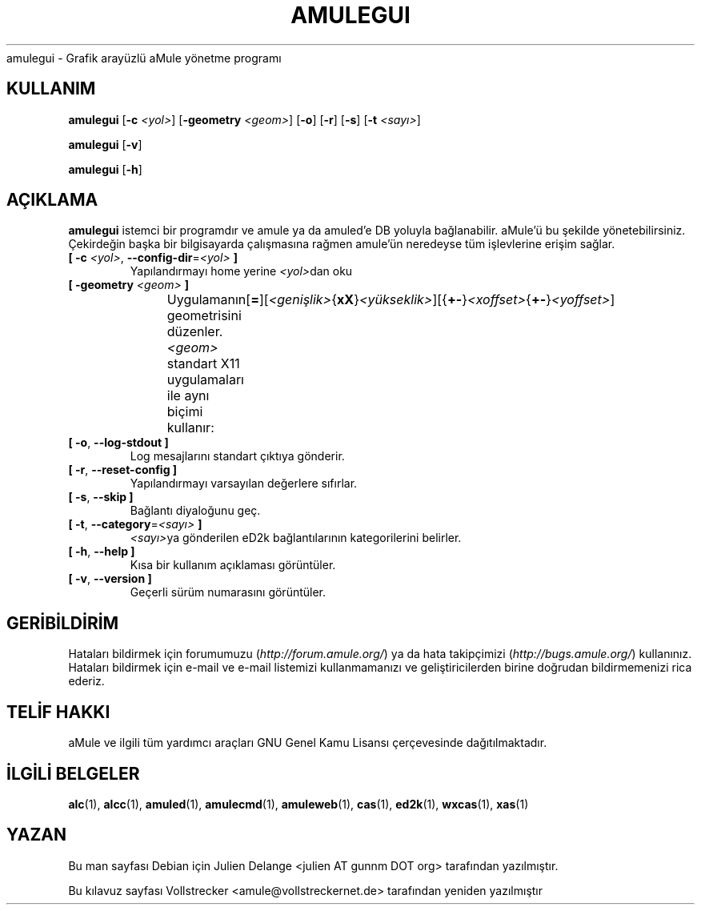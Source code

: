 .\"*******************************************************************
.\"
.\" This file was generated with po4a. Translate the source file.
.\"
.\"*******************************************************************
.TH AMULEGUI 1 "Kasım 2011" "aMuleGUI v2.3.1" aMuleGUI
.als B_untranslated B
.als RB_untranslated RB
.als unstranslated " "
amulegui \- Grafik arayüzlü aMule yönetme programı
.SH KULLANIM
.B_untranslated amulegui
[\fB\-c\fP \fI<yol>\fP] [\fB\-geometry\fP \fI<geom>\fP]
.RB_untranslated [ \-o ]
.RB_untranslated [ \-r ]
.RB_untranslated [ \-s ]
[\fB\-t\fP \fI<sayı>\fP]

.B_untranslated amulegui
.RB_untranslated [ \-v ]

.B_untranslated amulegui
.RB_untranslated [ \-h ]
.SH AÇIKLAMA
\fBamulegui\fP istemci bir programdır ve amule ya da amuled'e DB yoluyla
bağlanabilir. aMule'ü bu şekilde yönetebilirsiniz. Çekirdeğin başka bir
bilgisayarda çalışmasına rağmen amule'ün neredeyse tüm işlevlerine erişim
sağlar.
.TP 
\fB[ \-c\fP \fI<yol>\fP, \fB\-\-config\-dir\fP=\fI<yol>\fP \fB]\fP
Yapılandırmayı home yerine \fI<yol>\fPdan oku
.TP 
\fB[ \-geometry \fP\fI<geom>\fP \fB]\fP
Uygulamanın geometrisini düzenler. \fI<geom>\fP standart X11
uygulamaları ile aynı biçimi
kullanır:	[\fB=\fP][\fI<genişlik>\fP{\fBxX\fP}\fI<yükseklik>\fP][{\fB+\-\fP}\fI<xoffset>\fP{\fB+\-\fP}\fI<yoffset>\fP]
.TP 
.B_untranslated [ \-o\fR, \fB\-\-log\-stdout ]\fR
Log mesajlarını standart çıktıya gönderir.
.TP 
.B_untranslated [ \-r\fR, \fB\-\-reset\-config ]\fR
Yapılandırmayı varsayılan değerlere sıfırlar.
.TP 
.B_untranslated [ \-s\fR, \fB\-\-skip ]\fR
Bağlantı diyaloğunu geç.
.TP 
\fB[ \-t\fP, \fB\-\-category\fP=\fI<sayı>\fP \fB]\fP
\fI<sayı>\fPya gönderilen eD2k bağlantılarının kategorilerini belirler.
.TP 
.B_untranslated [ \-h\fR, \fB\-\-help ]\fR
Kısa bir kullanım açıklaması görüntüler.
.TP 
.B_untranslated [ \-v\fR, \fB\-\-version ]\fR
Geçerli sürüm numarasını görüntüler.
.SH GERİBİLDİRİM
Hataları bildirmek için forumumuzu (\fIhttp://forum.amule.org/\fP) ya da hata
takipçimizi (\fIhttp://bugs.amule.org/\fP) kullanınız. Hataları bildirmek için
e\-mail ve e\-mail listemizi kullanmamanızı ve geliştiricilerden birine
doğrudan bildirmemenizi rica ederiz.
.SH "TELİF HAKKI"
aMule ve ilgili tüm yardımcı araçları GNU Genel Kamu Lisansı çerçevesinde
dağıtılmaktadır.
.SH "İLGİLİ BELGELER"
.B_untranslated alc\fR(1), \fBalcc\fR(1), \fBamuled\fR(1), \fBamulecmd\fR(1), \fBamuleweb\fR(1), \fBcas\fR(1), \fBed2k\fR(1), \fBwxcas\fR(1), \fBxas\fR(1)
.SH YAZAN
Bu man sayfası Debian için Julien Delange <julien AT gunnm DOT org>
tarafından yazılmıştır.

Bu kılavuz sayfası Vollstrecker <amule@vollstreckernet.de>
tarafından yeniden yazılmıştır
